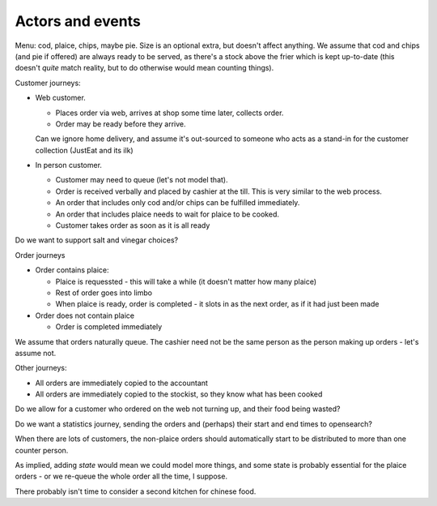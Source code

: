 Actors and events
=================

Menu: cod, plaice, chips, maybe pie. Size is an optional extra, but doesn't
affect anything. We assume that cod and chips (and pie if offered) are always
ready to be served, as there's a stock above the frier which is kept
up-to-date (this doesn't *quite* match reality, but to do otherwise would mean
counting things).

Customer journeys:

* Web customer.

  * Places order via web, arrives at shop some time later, collects order.
  * Order may be ready before they arrive.

  Can we ignore home delivery, and assume it's out-sourced to someone who acts
  as a stand-in for the customer collection (JustEat and its ilk)

* In person customer.

  * Customer may need to queue (let's not model that).
  * Order is received verbally and placed by cashier at the till. This is very
    similar to the web process.
  * An order that includes only cod and/or chips can be fulfilled immediately.
  * An order that includes plaice needs to wait for plaice to be cooked.
  * Customer takes order as soon as it is all ready

Do we want to support salt and vinegar choices?

Order journeys

* Order contains plaice:

  * Plaice is requessted - this will take a while (it doesn't matter how many
    plaice)
  * Rest of order goes into limbo
  * When plaice is ready, order is completed - it slots in as the next order,
    as if it had just been made

* Order does not contain plaice

  * Order is completed immediately

We assume that orders naturally queue. The cashier need not be the same person
as the person making up orders - let's assume not.

Other journeys:

* All orders are immediately copied to the accountant
* All orders are immediately copied to the stockist, so they know what has
  been cooked

Do we allow for a customer who ordered on the web not turning up, and their
food being wasted?

Do we want a statistics journey, sending the orders and (perhaps) their start
and end times to opensearch?

When there are lots of customers, the non-plaice orders should automatically
start to be distributed to more than one counter person.

As implied, adding *state* would mean we could model more things, and some
state is probably essential for the plaice orders - or we re-queue the whole
order all the time, I suppose.

There probably isn't time to consider a second kitchen for chinese food.
